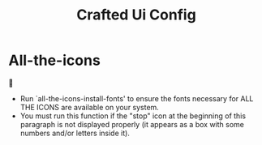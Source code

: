 #+title: Crafted Ui Config
#+PROPERTY: header-args:emacs-lisp :tangle crafted-ui-packages.el

* All-the-icons

- Run `all-the-icons-install-fonts' to ensure the fonts necessary for ALL THE ICONS are available on your system.
- You must run this function if the "stop" icon at the beginning of this paragraph is not displayed properly (it appears as a box with some numbers and/or letters inside it).
